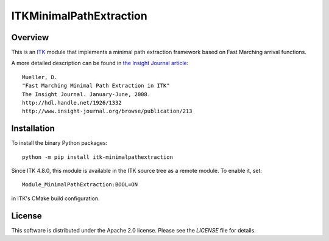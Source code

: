 ITKMinimalPathExtraction
========================

.. image:: https://github.com/InsightSoftwareConsortium/ITKMinimalPathExtraction/workflows/Build,%20test,%20package/badge.svg

.. image::  https://dev.azure.com/InsightSoftwareConsortium/ITKModules/_apis/build/status/InsightSoftwareConsortium.ITKMinimalPathExtraction?branchName=master
    :target: https://dev.azure.com/InsightSoftwareConsortium/ITKModules/_build/latest?definitionId=16&branchName=master
    :alt: Build Status


Overview
--------

This is an `ITK <http://itk.org>`_ module that implements a minimal path
extraction framework based on Fast Marching arrival functions.

A more detailed description can be found in
`the Insight Journal article <http://hdl.handle.net/1926/1332>`_::

  Mueller, D.
  "Fast Marching Minimal Path Extraction in ITK"
  The Insight Journal. January-June, 2008.
  http://hdl.handle.net/1926/1332
  http://www.insight-journal.org/browse/publication/213


Installation
------------

To install the binary Python packages::

  python -m pip install itk-minimalpathextraction

Since ITK 4.8.0, this module is available in the ITK source tree as a remote
module. To enable it, set::

  Module_MinimalPathExtraction:BOOL=ON

in ITK's CMake build configuration.


License
-------

This software is distributed under the Apache 2.0 license. Please see
the *LICENSE* file for details.
